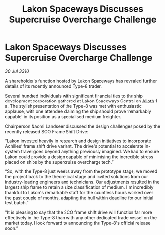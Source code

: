 :PROPERTIES:
:ID:       1d19e251-b4a8-4130-8c6b-b0c44f78cda9
:END:
#+title: Lakon Spaceways Discusses Supercruise Overcharge Challenge
#+filetags: :galnet:
* Lakon Spaceways Discusses Supercruise Overcharge Challenge

/30 Jul 3310/

A shareholder's function hosted by Lakon Spaceways has revealed further details of its recently announced Type-8 trader. 

Several hundred individuals with significant financial ties to the ship development corporation gathered at Lakon Spaceways Central on [[id:5c4e0227-24c0-4696-b2e1-5ba9fe0308f5][Alioth]] 1 a. The stylish presentation of the Type-8 was met with enthusiastic applause, with one attendee claiming the ship should prove ‘remarkably capable’ in its position as a specialised medium freighter. 

Chairperson Naomi Landseer discussed the design challenges posed by the recently released SCO Frame Shift Drive: 

“Lakon invested heavily in research and design initiatives to incorporate Achilles’ frame shift drive variant. The drive's potential to accelerate in-system travel goes beyond anything previously imagined. We had to ensure Lakon could provide a design capable of minimising the incredible stress placed on ships by the supercruise overcharge tech.” 

“So, with the Type-8 just weeks away from the prototype stage, we moved the project back to the theoretical stage and invited solutions from our industry-leading engineers and technicians. Our adjustments resulted in the largest ship frame to retain a size classification of medium. I'm incredibly thankful to Lakon's remarkable staff for the countless hours worked over the past couple of months, adapting the hull within deadline for our initial test batch.” 

"It is pleasing to say that the SCO frame shift drive will function far more effectively in the Type-8 than with any other dedicated trade vessel on the market today. I look forward to announcing the Type-8's official release soon.”
